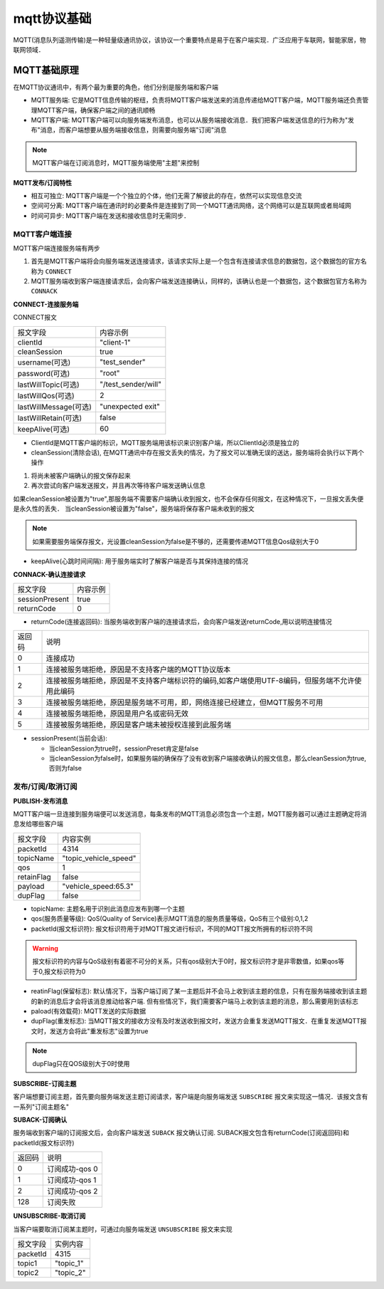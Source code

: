 mqtt协议基础
===============

MQTT(消息队列遥测传输)是一种轻量级通讯协议，该协议一个重要特点是易于在客户端实现．广泛应用于车联网，智能家居，物联网领域．

MQTT基础原理
--------------

在MQTT协议通讯中，有两个最为重要的角色，他们分别是服务端和客户端

- MQTT服务端: 它是MQTT信息传输的枢纽，负责将MQTT客户端发送来的消息传递给MQTT客户端，MQTT服务端还负责管理MQTT客户端，确保客户端之间的通讯顺畅

- MQTT客户端: MQTT客户端可以向服务端发布消息，也可以从服务端接收消息．我们把客户端发送信息的行为称为"发布"消息，而客户端想要从服务端接收信息，则需要向服务端"订阅"消息

.. note::
    MQTT客户端在订阅消息时，MQTT服务端使用"主题"来控制


**MQTT发布/订阅特性**

- 相互可独立: MQTT客户端是一个个独立的个体，他们无需了解彼此的存在，依然可以实现信息交流

- 空间可分离: MQTT客户端在通讯时的必要条件是连接到了同一个MQTT通讯网络，这个网络可以是互联网或者局域网

- 时间可异步: MQTT客户端在发送和接收信息时无需同步．


MQTT客户端连接
^^^^^^^^^^^^^^^^^^

MQTT客户端连接服务端有两步

1. 首先是MQTT客户端将会向服务端发送连接请求，该请求实际上是一个包含有连接请求信息的数据包，这个数据包的官方名称为 ``CONNECT``

2. MQTT服务端收到客户端连接请求后，会向客户端发送连接确认，同样的，该确认也是一个数据包，这个数据包官方名称为 ``CONNACK``


**CONNECT-连接服务端**

CONNECT报文

=========================   ====================================================
 报文字段                               内容示例
-------------------------   ----------------------------------------------------
 clientId                       "client-1"
 cleanSession                   true
 username(可选)                 "test_sender"
 password(可选)                 "root"
 lastWillTopic(可选)            "/test_sender/will"
 lastWillQos(可选)              2
 lastWillMessage(可选)          "unexpected exit"
 lastWillRetain(可选)           false
 keepAlive(可选)                60
=========================   ====================================================


- ClientId是MQTT客户端的标识，MQTT服务端用该标识来识别客户端，所以ClientId必须是独立的

    
- cleanSession(清除会话), 在MQTT通讯中存在报文丢失的情况，为了报文可以准确无误的送达，服务端将会执行以下两个操作

1. 将尚未被客户端确认的报文保存起来

2. 再次尝试向客户端发送报文，并且再次等待客户端发送确认信息

如果cleanSession被设置为"true",那服务端不需要客户端确认收到报文，也不会保存任何报文，在这种情况下，一旦报文丢失便是永久性的丢失．
当cleanSession被设置为"false"，服务端将保存客户端未收到的报文

.. note::
    如果需要服务端保存报文，光设置cleanSession为false是不够的，还需要传递MQTT信息Qos级别大于0


- keepAlive(心跳时间间隔): 用于服务端实时了解客户端是否与其保持连接的情况

**CONNACK-确认连接请求**

======================  =======================================
    报文字段　                  内容示例
----------------------  ---------------------------------------
 sessionPresent                 true
 returnCode                     0
======================  =======================================

- returnCode(连接返回码): 当服务端收到客户端的连接请求后，会向客户端发送returnCode,用以说明连接情况

=============   =============================================================================================================================
 返回码　　                 说明
-------------   -----------------------------------------------------------------------------------------------------------------------------
 0                  连接成功
 1                  连接被服务端拒绝，原因是不支持客户端的MQTT协议版本
 2                  连接被服务端拒绝，原因是不支持客户端标识符的编码,如客户端使用UTF-8编码，但服务端不允许使用此编码
 3                  连接被服务端拒绝，原因是服务端不可用，即，网络连接已经建立，但MQTT服务不可用
 4                  连接被服务端拒绝，原因是用户名或密码无效
 5                  连接被服务端拒绝，原因是客户端未被授权连接到此服务端
=============   =============================================================================================================================

- sessionPresent(当前会话): 

  - 当cleanSession为true时，sessionPreset肯定是false 

  - 当cleanSession为false时，如果服务端的确保存了没有收到客户端接收确认的报文信息，那么cleanSession为true,否则为false

发布/订阅/取消订阅
^^^^^^^^^^^^^^^^^^^^^^

**PUBLISH-发布消息**

MQTT客户端一旦连接到服务端便可以发送消息，每条发布的MQTT消息必须包含一个主题，MQTT服务器可以通过主题确定将消息发给哪些客户端

.. image::
    res/MQTT-PUBLISH.png

=====================   =============================================================
 报文字段　                     内容实例
---------------------   -------------------------------------------------------------
 packetId                   4314
 topicName                  "topic_vehicle_speed"
 qos                        1
 retainFlag                 false
 payload                    "vehicle_speed:65.3"
 dupFlag                    false
=====================   =============================================================

- topicName: 主题名用于识别此消息应发布到哪一个主题

- qos(服务质量等级): QoS(Quality of Service)表示MQTT消息的服务质量等级，QoS有三个级别:0,1,2

- packetId(报文标识符): 报文标识符用于对MQTT报文进行标识，不同的MQTT报文所拥有的标识符不同

.. warning::
    报文标识符的内容与QoS级别有着密不可分的关系，只有qos级别大于0时，报文标识符才是非零数值，如果qos等于0,报文标识符为0

- reatinFlag(保留标志): 默认情况下，当客户端订阅了某一主题后并不会马上收到该主题的信息，只有在服务端接收到该主题的新的消息后才会将该消息推动给客户端.
  但有些情况下，我们需要客户端马上收到该主题的消息，那么需要用到该标志

- paload(有效载荷): MQTT发送的实际数据

- dupFlag(重发标志): 当MQTT报文的接收方没有及时发送收到报文时，发送方会重复发送MQTT报文．在重复发送MQTT报文时，发送方会将此"重发标志"设置为true

.. note::
    dupFlag只在QOS级别大于0时使用


**SUBSCRIBE-订阅主题**

客户端想要订阅主题，首先要向服务端发送主题订阅请求，客户端是向服务端发送 ``SUBSCRIBE`` 报文来实现这一情况．该报文含有一系列"订阅主题名"


**SUBACK-订阅确认**

服务端收到客户端的订阅报文后，会向客户端发送 ``SUBACK`` 报文确认订阅. SUBACK报文包含有returnCode(订阅返回码)和packetId(报文标识符)


================    =====================================
 返回码　               说明
----------------    -------------------------------------
 0                      订阅成功-qos 0
 1                      订阅成功-qos 1
 2                      订阅成功-qos 2
 128                    订阅失败
================    =====================================


**UNSUBSCRIBE-取消订阅**

当客户端要取消订阅某主题时，可通过向服务端发送 ``UNSUBSCRIBE`` 报文来实现


================    ======================================
 报文字段　　           实例内容
----------------    --------------------------------------
 packetId                   4315
 topic1                     "topic_1"
 topic2                     "topic_2"
================    ======================================





